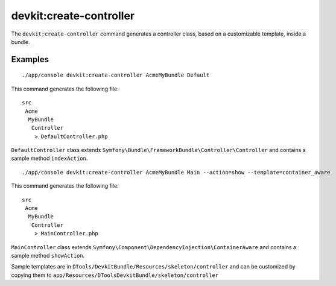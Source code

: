 devkit:create-controller
========================

The ``devkit:create-controller`` command generates a controller class, based
on a customizable template, inside a bundle.

Examples
--------

::

    ./app/console devkit:create-controller AcmeMyBundle Default

This command generates the following file::

    src
     Acme
      MyBundle
       Controller
        > DefaultController.php

``DefaultController`` class extends ``Symfony\Bundle\FrameworkBundle\Controller\Controller``
and contains a sample method ``indexAction``.

::

    ./app/console devkit:create-controller AcmeMyBundle Main --action=show --template=container_aware

This command generates the following file::

    src
     Acme
      MyBundle
       Controller
        > MainController.php

``MainController`` class extends ``Symfony\Component\DependencyInjection\ContainerAware``
and contains a sample method ``showAction``.

Sample templates are in ``DTools/DevkitBundle/Resources/skeleton/controller``
and can be customized by copying them to ``app/Resources/DToolsDevkitBundle/skeleton/controller``
